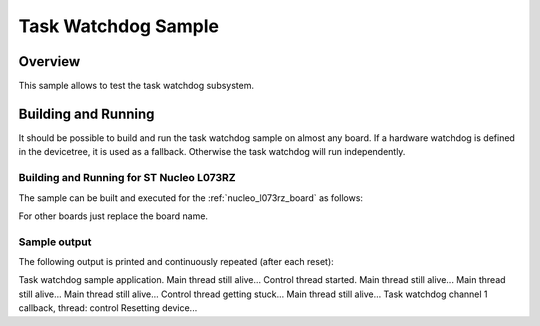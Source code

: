 .. _task_wdt_sample:

Task Watchdog Sample
####################

Overview
********

This sample allows to test the task watchdog subsystem.

Building and Running
********************

It should be possible to build and run the task watchdog sample on almost any
board. If a hardware watchdog is defined in the devicetree, it is used as a
fallback. Otherwise the task watchdog will run independently.

Building and Running for ST Nucleo L073RZ
=========================================
The sample can be built and executed for the
:ref:`nucleo_l073rz_board` as follows:

.. zephyr-app-commands::
   :zephyr-app: samples/subsys/task_wdt
   :board: nucleo_l073rz
   :goals: build flash
   :compact:

For other boards just replace the board name.

Sample output
=============

The following output is printed and continuously repeated (after each
reset):

.. code-block:: console

Task watchdog sample application.
Main thread still alive...
Control thread started.
Main thread still alive...
Main thread still alive...
Main thread still alive...
Control thread getting stuck...
Main thread still alive...
Task watchdog channel 1 callback, thread: control
Resetting device...
